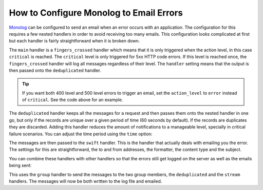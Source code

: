 .. index::
   single: Logging; Emailing errors

How to Configure Monolog to Email Errors
========================================

Monolog_ can be configured to send an email when an error occurs with an
application. The configuration for this requires a few nested handlers
in order to avoid receiving too many emails. This configuration looks
complicated at first but each handler is fairly straightforward when
it is broken down.

.. configuration-block::

    .. code-block:: yaml

        # app/config/config_prod.yml
        monolog:
            handlers:
                main:
                    type:         fingers_crossed
                    # 500 errors are logged at the critical level
                    action_level: critical
                    # to also log 400 level errors (but not 404's):
                    # action_level: error
                    # excluded_404s:
                    #     - ^/
                    handler:      deduplicated
                deduplicated:
                    type:    deduplication
                    handler: swift
                swift:
                    type:       swift_mailer
                    from_email: 'error@example.com'
                    to_email:   'error@example.com'
                    # or list of recipients
                    # to_email:   ['dev1@example.com', 'dev2@example.com', ...]
                    subject:    'An Error Occurred! %%message%%'
                    level:      debug
                    formatter:  monolog.formatter.html
                    content_type: text/html

    .. code-block:: xml

        <!-- app/config/config_prod.xml -->
        <?xml version="1.0" encoding="UTF-8" ?>
        <container xmlns="http://symfony.com/schema/dic/services"
            xmlns:xsi="http://www.w3.org/2001/XMLSchema-instance"
            xmlns:monolog="http://symfony.com/schema/dic/monolog"
            xsi:schemaLocation="http://symfony.com/schema/dic/services
                https://symfony.com/schema/dic/services/services-1.0.xsd
                http://symfony.com/schema/dic/monolog http://symfony.com/schema/dic/monolog/monolog-1.0.xsd">

            <monolog:config>
                <!--
                500 errors are logged at the critical level,
                to also log 400 level errors (but not 404's):
                action-level="error"
                And add this child inside this monolog:handler
                <monolog:excluded-404>^/</monolog:excluded-404>
                -->
                <monolog:handler
                    name="main"
                    type="fingers_crossed"
                    action-level="critical"
                    handler="deduplicated"
                />
                <monolog:handler
                    name="deduplicated"
                    type="deduplication"
                    handler="swift"
                />
                <monolog:handler
                    name="swift"
                    type="swift_mailer"
                    from-email="error@example.com"
                    subject="An Error Occurred! %%message%%"
                    level="debug"
                    formatter="monolog.formatter.html"
                    content-type="text/html">

                    <monolog:to-email>error@example.com</monolog:to-email>

                    <!-- or list of recipients -->
                    <!--
                    <monolog:to-email>dev1@example.com</monolog:to-email>
                    <monolog:to-email>dev2@example.com</monolog:to-email>
                    ...
                    -->
                </monolog:handler>
            </monolog:config>
        </container>

    .. code-block:: php

        // app/config/config_prod.php
        $container->loadFromExtension('monolog', [
            'handlers' => [
                'main' => [
                    'type'         => 'fingers_crossed',
                    // 500 errors are logged at the critical level
                    'action_level' => 'critical',
                    // to also log 400 level errors (but not 404's):
                    // 'action_level' => 'error',
                    // 'excluded_404s' => [
                    //     '^/',
                    // ],
                    'handler'      => 'deduplicated',
                ],
                'deduplicated' => [
                    'type'    => 'deduplication',
                    'handler' => 'swift',
                ],
                'swift' => [
                    'type'         => 'swift_mailer',
                    'from_email'   => 'error@example.com',
                    'to_email'     => 'error@example.com',
                    // or a list of recipients
                    // 'to_email'   => ['dev1@example.com', 'dev2@example.com', ...],
                    'subject'      => 'An Error Occurred! %%message%%',
                    'level'        => 'debug',
                    'formatter'    => 'monolog.formatter.html',
                    'content_type' => 'text/html',
                ],
            ],
        ]);

The ``main`` handler is a ``fingers_crossed`` handler which means that
it is only triggered when the action level, in this case ``critical`` is reached.
The ``critical`` level is only triggered for 5xx HTTP code errors. If this level
is reached once, the ``fingers_crossed`` handler will log all messages
regardless of their level. The ``handler`` setting means that the output
is then passed onto the ``deduplicated`` handler.

.. tip::

    If you want both 400 level and 500 level errors to trigger an email,
    set the ``action_level`` to ``error`` instead of ``critical``. See the
    code above for an example.

The ``deduplicated`` handler keeps all the messages for a request and then
passes them onto the nested handler in one go, but only if the records are
unique over a given period of time (60 seconds by default). If the records are
duplicates they are discarded. Adding this handler reduces the amount of
notifications to a manageable level, specially in critical failure scenarios.
You can adjust the time period using the ``time`` option:

.. configuration-block::

    .. code-block:: yaml

        # app/config/config_prod.yml
        monolog:
            handlers:
                # ...
                deduplicated:
                    type: deduplication
                    # the time in seconds during which duplicate entries are discarded (default: 60)
                    time: 10
                    handler: swift

    .. code-block:: xml

        <!-- app/config/config_prod.xml -->

        <!-- time: the time in seconds during which duplicate entries are discarded (default: 60) -->
        <monolog:handler name="deduplicated"
            type="deduplication"
            time="10"
            handler="swift"/>

    .. code-block:: php

        // app/config/config_prod.php
        $container->loadFromExtension('monolog', [
            'handlers' => [
                // ...
                'deduplicated' => [
                    'type'    => 'deduplication',
                    // the time in seconds during which duplicate entries are discarded (default: 60)
                    'time' => 10,
                    'handler' => 'swift',
                ],
            ],
        ]);

The messages are then passed to the ``swift`` handler. This is the handler that
actually deals with emailing you the error. The settings for this are
straightforward, the to and from addresses, the formatter, the content type
and the subject.

You can combine these handlers with other handlers so that the errors still
get logged on the server as well as the emails being sent:

.. configuration-block::

    .. code-block:: yaml

        # app/config/config_prod.yml
        monolog:
            handlers:
                main:
                    type:         fingers_crossed
                    action_level: critical
                    handler:      grouped
                grouped:
                    type:    group
                    members: [streamed, deduplicated]
                streamed:
                    type:  stream
                    path:  '%kernel.logs_dir%/%kernel.environment%.log'
                    level: debug
                deduplicated:
                    type:    deduplication
                    handler: swift
                swift:
                    type:         swift_mailer
                    from_email:   'error@example.com'
                    to_email:     'error@example.com'
                    subject:      'An Error Occurred! %%message%%'
                    level:        debug
                    formatter:    monolog.formatter.html
                    content_type: text/html

    .. code-block:: xml

        <!-- app/config/config_prod.xml -->
        <container xmlns="http://symfony.com/schema/dic/services"
            xmlns:xsi="http://www.w3.org/2001/XMLSchema-instance"
            xmlns:monolog="http://symfony.com/schema/dic/monolog"
            xsi:schemaLocation="http://symfony.com/schema/dic/services
                https://symfony.com/schema/dic/services/services-1.0.xsd
                http://symfony.com/schema/dic/monolog http://symfony.com/schema/dic/monolog/monolog-1.0.xsd">

            <monolog:config>
                <monolog:handler
                    name="main"
                    type="fingers_crossed"
                    action_level="critical"
                    handler="grouped"
                />
                <monolog:handler
                    name="grouped"
                    type="group"
                >
                    <member type="stream"/>
                    <member type="deduplicated"/>
                </monolog:handler>
                <monolog:handler
                    name="stream"
                    path="%kernel.logs_dir%/%kernel.environment%.log"
                    level="debug"
                />
                <monolog:handler
                    name="deduplicated"
                    type="deduplication"
                    handler="swift"
                />
                <monolog:handler
                    name="swift"
                    type="swift_mailer"
                    from-email="error@example.com"
                    subject="An Error Occurred! %%message%%"
                    level="debug"
                    formatter="monolog.formatter.html"
                    content-type="text/html">

                    <monolog:to-email>error@example.com</monolog:to-email>

                    <!-- or list of recipients -->
                    <!--
                    <monolog:to-email>dev1@example.com</monolog:to-email>
                    <monolog:to-email>dev2@example.com</monolog:to-email>
                    ...
                    -->
                </monolog:handler>
            </monolog:config>
        </container>

    .. code-block:: php

        // app/config/config_prod.php
        $container->loadFromExtension('monolog', [
            'handlers' => [
                'main' => [
                    'type'         => 'fingers_crossed',
                    'action_level' => 'critical',
                    'handler'      => 'grouped',
                ],
                'grouped' => [
                    'type'    => 'group',
                    'members' => ['streamed', 'deduplicated'],
                ],
                'streamed'  => [
                    'type'  => 'stream',
                    'path'  => '%kernel.logs_dir%/%kernel.environment%.log',
                    'level' => 'debug',
                ],
                'deduplicated' => [
                    'type'     => 'deduplication',
                    'handler'  => 'swift',
                ],
                'swift' => [
                    'type'         => 'swift_mailer',
                    'from_email'   => 'error@example.com',
                    'to_email'     => 'error@example.com',
                    // or a list of recipients
                    // 'to_email'   => ['dev1@example.com', 'dev2@example.com', ...],
                    'subject'      => 'An Error Occurred! %%message%%',
                    'level'        => 'debug',
                    'formatter'    => 'monolog.formatter.html',
                    'content_type' => 'text/html',
                ],
            ],
        ]);

This uses the ``group`` handler to send the messages to the two
group members, the ``deduplicated`` and the ``stream`` handlers. The messages will
now be both written to the log file and emailed.

.. _Monolog: https://github.com/Seldaek/monolog
